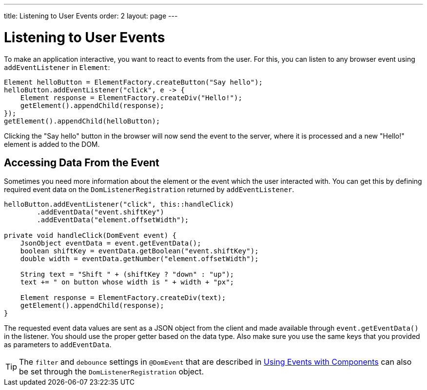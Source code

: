 ---
title: Listening to User Events
order: 2
layout: page
---

= Listening to User Events

To make an application interactive, you want to react to events from the user. For this, you can listen to any browser event using `addEventListener` in `Element`:

[source,java]
----
Element helloButton = ElementFactory.createButton("Say hello");
helloButton.addEventListener("click", e -> {
    Element response = ElementFactory.createDiv("Hello!");
    getElement().appendChild(response);
});
getElement().appendChild(helloButton);
----

Clicking the "Say hello" button in the browser will now send the event to the server, where it is processed and a new "Hello!" element is added to the DOM.

== Accessing Data From the Event

Sometimes you need more information about the element or the event which the user interacted with. You can get this by defining required event data on the `DomListenerRegistration` returned by `addEventListener`.

[source,java]
----
helloButton.addEventListener("click", this::handleClick)
        .addEventData("event.shiftKey")
        .addEventData("element.offsetWidth");

private void handleClick(DomEvent event) {
    JsonObject eventData = event.getEventData();
    boolean shiftKey = eventData.getBoolean("event.shiftKey");
    double width = eventData.getNumber("element.offsetWidth");

    String text = "Shift " + (shiftKey ? "down" : "up");
    text += " on button whose width is " + width + "px";

    Element response = ElementFactory.createDiv(text);
    getElement().appendChild(response);
}
----

The requested event data values are sent as a JSON object from the client and made available through `event.getEventData()` in the listener.
You should use the proper getter based on the data type.
Also make sure you use the same keys that you provided as parameters to `addEventData`.

[TIP]
The `filter` and `debounce` settings in `@DomEvent` that are described in <<../creating-components/tutorial-component-events#,Using Events with Components>> can also be set through the `DomListenerRegistration` object.
